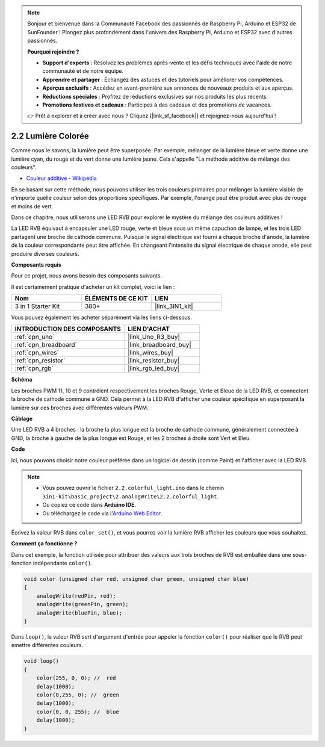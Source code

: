 .. note::

    Bonjour et bienvenue dans la Communauté Facebook des passionnés de Raspberry Pi, Arduino et ESP32 de SunFounder ! Plongez plus profondément dans l'univers des Raspberry Pi, Arduino et ESP32 avec d'autres passionnés.

    **Pourquoi rejoindre ?**

    - **Support d'experts** : Résolvez les problèmes après-vente et les défis techniques avec l'aide de notre communauté et de notre équipe.
    - **Apprendre et partager** : Échangez des astuces et des tutoriels pour améliorer vos compétences.
    - **Aperçus exclusifs** : Accédez en avant-première aux annonces de nouveaux produits et aux aperçus.
    - **Réductions spéciales** : Profitez de réductions exclusives sur nos produits les plus récents.
    - **Promotions festives et cadeaux** : Participez à des cadeaux et des promotions de vacances.

    👉 Prêt à explorer et à créer avec nous ? Cliquez [|link_sf_facebook|] et rejoignez-nous aujourd'hui !

.. _ar_rgb:

2.2 Lumière Colorée
==============================================

Comme nous le savons, la lumière peut être superposée. Par exemple, mélanger de la lumière bleue et verte donne une lumière cyan, du rouge et du vert donne une lumière jaune.
Cela s'appelle "La méthode additive de mélange des couleurs".

* `Couleur additive - Wikipédia <https://en.wikipedia.org/wiki/Additive_color>`_

En se basant sur cette méthode, nous pouvons utiliser les trois couleurs primaires pour mélanger la lumière visible de n'importe quelle couleur selon des proportions spécifiques. Par exemple, l'orange peut être produit avec plus de rouge et moins de vert.

Dans ce chapitre, nous utiliserons une LED RVB pour explorer le mystère du mélange des couleurs additives !

La LED RVB équivaut à encapsuler une LED rouge, verte et bleue sous un même capuchon de lampe, et les trois LED partagent une broche de cathode commune.
Puisque le signal électrique est fourni à chaque broche d'anode, la lumière de la couleur correspondante peut être affichée.
En changeant l'intensité du signal électrique de chaque anode, elle peut produire diverses couleurs.


**Composants requis**

Pour ce projet, nous avons besoin des composants suivants.

Il est certainement pratique d'acheter un kit complet, voici le lien :

.. list-table::
    :widths: 20 20 20
    :header-rows: 1

    *   - Nom	
        - ÉLÉMENTS DE CE KIT
        - LIEN
    *   - 3 in 1 Starter Kit
        - 380+
        - |link_3IN1_kit|

Vous pouvez également les acheter séparément via les liens ci-dessous.

.. list-table::
    :widths: 30 20
    :header-rows: 1

    *   - INTRODUCTION DES COMPOSANTS
        - LIEN D'ACHAT

    *   - :ref:`cpn_uno`
        - |link_Uno_R3_buy|
    *   - :ref:`cpn_breadboard`
        - |link_breadboard_buy|
    *   - :ref:`cpn_wires`
        - |link_wires_buy|
    *   - :ref:`cpn_resistor`
        - |link_resistor_buy|
    *   - :ref:`cpn_rgb`
        - |link_rgb_led_buy|


**Schéma**

.. image:: img/circuit_2.2_rgb.png


Les broches PWM 11, 10 et 9 contrôlent respectivement les broches Rouge, Verte et Bleue de la LED RVB, et connectent la broche de cathode commune à GND. 
Cela permet à la LED RVB d'afficher une couleur spécifique en superposant la lumière sur ces broches avec différentes valeurs PWM.



**Câblage**

.. image:: img/rgb_led_sch.png

Une LED RVB a 4 broches : la broche la plus longue est la broche de cathode commune, généralement connectée à GND, 
la broche à gauche de la plus longue est Rouge, et les 2 broches à droite sont Vert et Bleu.


.. image:: img/colorful_light_bb.jpg
    :width: 500
    :align: center

**Code**

Ici, nous pouvons choisir notre couleur préférée dans un logiciel de dessin (comme Paint) et l'afficher avec la LED RVB.

.. note::

   * Vous pouvez ouvrir le fichier ``2.2.colorful_light.ino`` dans le chemin ``3in1-kit\basic_project\2.analogWrite\2.2.colorful_light``. 
   * Ou copiez ce code dans **Arduino IDE**.
   
   * Ou téléchargez le code via l'`Arduino Web Editor <https://docs.arduino.cc/cloud/web-editor/tutorials/getting-started/getting-started-web-editor>`_.


.. raw:: html
    
    <iframe src=https://create.arduino.cc/editor/sunfounder01/5d70e864-4f34-4090-b65d-904350091936/preview?embed style="height:510px;width:100%;margin:10px 0" frameborder=0></iframe>

.. image:: img/edit_colors.png

Écrivez la valeur RVB dans ``color_set()``, et vous pourrez voir la lumière RVB afficher les couleurs que vous souhaitez.


**Comment ça fonctionne ?**

Dans cet exemple, la fonction utilisée pour attribuer des valeurs aux trois broches de RVB est emballée dans une sous-fonction indépendante ``color()``.

.. code-block:: arduino

    void color (unsigned char red, unsigned char green, unsigned char blue)
    {
        analogWrite(redPin, red);
        analogWrite(greenPin, green);
        analogWrite(bluePin, blue);
    }

Dans ``loop()``, la valeur RVB sert d'argument d'entrée pour appeler la fonction ``color()`` pour réaliser que le RVB peut émettre différentes couleurs.

.. code-block:: arduino

    void loop() 
    {    
        color(255, 0, 0); //  red 
        delay(1000); 
        color(0,255, 0); //  green  
        delay(1000);  
        color(0, 0, 255); //  blue  
        delay(1000);
    }
